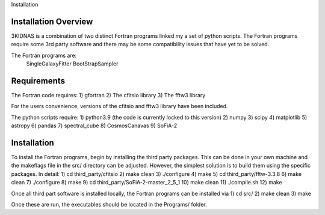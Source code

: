 Installation

Installation Overview
-------------

3KIDNAS is a combination of two distinct Fortran programs linked my a set of python scripts.  The Fortran programs require some 3rd party software and there may be some compatibility issues that have yet to be solved.

The Fortran programs are:
	SingleGalaxyFitter
	BootStrapSampler


Requirements
-------------

The Fortran code requires:
1) gfortran
2) The cfitsio library
3) The fftw3 library

For the users convenience, versions of the cfitsio and fftw3 library have been included.

The python scripts require:
1) python3.9 (the code is currently locked to this version)
2) numpy
3) scipy
4) matplotlib 
5) astropy
6) pandas 
7) spectral_cube 
8) CosmosCanavas
9) SoFiA-2 

Installation
--------------

To install the Fortran programs, begin by installing the third party packages.  This can be done in your own machine and the makeflags file in the src/ directory can be adjusted.  However, the simplest solution is to build them using the specific packages.  In detail:
1) cd third_party/cfitsio
2) make clean
3) ./configure
4) make 
5) cd third_party/fftw-3.3.8
6) make clean
7) ./configure
8) make
9) cd third_party/SoFiA-2-master_2_5_1
10) make clean
11) ./compile.sh
12) make

Once all third part software is installed locally, the Fortran programs can be installed via
1) cd src/
2) make clean
3) make

Once these are run, the executables should be located in the Programs/ folder.


